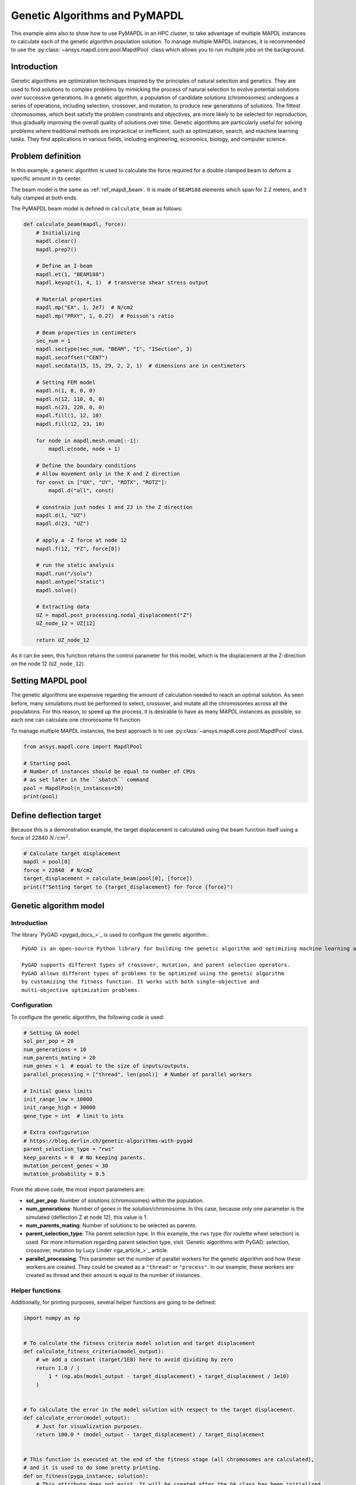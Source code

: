 .. _hpc_ml_ga_example:

==============================
Genetic Algorithms and PyMAPDL
==============================

This example aims also to show how to use PyMAPDL in an HPC cluster, to 
take advantage of multiple MAPDL instances to calculate each of the
genetic algorithm population solution.
To manage multiple MAPDL instances, it is recommended to use the
:py:class:`~ansys.mapdl.core.pool.MapdlPool` class which allows you
to run multiple jobs on the background.

Introduction
============

Genetic algorithms are optimization techniques inspired by the principles of natural
selection and genetics. They are used to find solutions to complex problems by mimicking
the process of natural selection to evolve potential solutions over successive generations.
In a genetic algorithm, a population of candidate solutions (chromosomes) undergoes a
series of operations, including selection, crossover, and mutation, to produce new
generations of solutions. The fittest chromosomes, which best satisfy the problem
constraints and objectives, are more likely to be selected for reproduction, thus
gradually improving the overall quality of solutions over time. Genetic algorithms are
particularly useful for solving problems where traditional methods are impractical or
inefficient, such as optimization, search, and machine learning tasks. They find
applications in various fields, including engineering, economics, biology, and computer science.

Problem definition
==================

In this example, a generic algorithm is used to calculate the force
required for a double clamped beam to deform a specific amount in its
center.

The beam model is the same as :ref:`ref_mapdl_beam`.
It is made of ``BEAM188`` elements which span for 2.2 meters,
and it fully clamped at both ends.

The PyMAPDL beam model is defined in ``calculate_beam`` as follows:

.. code-block:: python

    def calculate_beam(mapdl, force):
        # Initializing
        mapdl.clear()
        mapdl.prep7()

        # Define an I-beam
        mapdl.et(1, "BEAM188")
        mapdl.keyopt(1, 4, 1)  # transverse shear stress output

        # Material properties
        mapdl.mp("EX", 1, 2e7)  # N/cm2
        mapdl.mp("PRXY", 1, 0.27)  # Poisson's ratio

        # Beam properties in centimeters
        sec_num = 1
        mapdl.sectype(sec_num, "BEAM", "I", "ISection", 3)
        mapdl.secoffset("CENT")
        mapdl.secdata(15, 15, 29, 2, 2, 1)  # dimensions are in centimeters

        # Setting FEM model
        mapdl.n(1, 0, 0, 0)
        mapdl.n(12, 110, 0, 0)
        mapdl.n(23, 220, 0, 0)
        mapdl.fill(1, 12, 10)
        mapdl.fill(12, 23, 10)

        for node in mapdl.mesh.nnum[:-1]:
            mapdl.e(node, node + 1)

        # Define the boundary conditions
        # Allow movement only in the X and Z direction
        for const in ["UX", "UY", "ROTX", "ROTZ"]:
            mapdl.d("all", const)

        # constrain just nodes 1 and 23 in the Z direction
        mapdl.d(1, "UZ")
        mapdl.d(23, "UZ")

        # apply a -Z force at node 12
        mapdl.f(12, "FZ", force[0])

        # run the static analysis
        mapdl.run("/solu")
        mapdl.antype("static")
        mapdl.solve()

        # Extracting data
        UZ = mapdl.post_processing.nodal_displacement("Z")
        UZ_node_12 = UZ[12]

        return UZ_node_12

As it can be seen, this function returns the control parameter for this model, which is the displacement at the Z-direction on the node 12 (``UZ_node_12``).


Setting MAPDL pool
==================

The genetic algorithms are expensive regarding the amount of calculation needed to reach an optimal solution. As seen before, many simulations must be performed to select, crossover, and mutate
all the chromosomes across all the populations.
For this reason, to speed up the process, it is desirable to have as many MAPDL instances as possible, so
each one can calculate one chromosome fit function.

To manage multiple MAPDL instances, the best approach is to use :py:class:`~ansys.mapdl.core.pool.MapdlPool` class.

.. code-block:: python

    from ansys.mapdl.core import MapdlPool

    # Starting pool
    # Number of instances should be equal to number of CPUs
    # as set later in the ``sbatch`` command
    pool = MapdlPool(n_instances=10)
    print(pool)


Define deflection target
========================

Because this is a demonstration example, the target displacement is calculated 
using the beam function itself using a force of 22840 :math:`N/cm^2`.

.. code-block:: python

    # Calculate target displacement
    mapdl = pool[0]
    force = 22840  # N/cm2
    target_displacement = calculate_beam(pool[0], [force])
    print(f"Setting target to {target_displacement} for force {force}")


Genetic algorithm model
=======================

Introduction
------------

The library `PyGAD <pygad_docs_>`_ is used to configure the genetic algorithm.::

    PyGAD is an open-source Python library for building the genetic algorithm and optimizing machine learning algorithms.

    PyGAD supports different types of crossover, mutation, and parent selection operators.
    PyGAD allows different types of problems to be optimized using the genetic algorithm
    by customizing the fitness function. It works with both single-objective and
    multi-objective optimization problems.


Configuration
-------------

To configure the genetic algorithm, the following code is used:

.. code-block:: python

    # Setting GA model
    sol_per_pop = 20
    num_generations = 10
    num_parents_mating = 20
    num_genes = 1  # equal to the size of inputs/outputs.
    parallel_processing = ["thread", len(pool)]  # Number of parallel workers

    # Initial guess limits
    init_range_low = 10000
    init_range_high = 30000
    gene_type = int  # limit to ints

    # Extra configuration
    # https://blog.derlin.ch/genetic-algorithms-with-pygad
    parent_selection_type = "rws"
    keep_parents = 0  # No keeping parents.
    mutation_percent_genes = 30
    mutation_probability = 0.5


From the above code, the most import parameters are:

* **sol_per_pop**: Number of solutions (chromosomes) within the population.
* **num_generations**:  Number of genes in the solution/chromosome.
  In this case, because only one parameter is the simulated (deflection Z at node 12),
  this value is 1.
* **num_parents_mating**: Number of solutions to be selected as parents.
* **parent_selection_type**: The parent selection type. In this example, the ``rws`` type
  (for roulette wheel selection) is used. For more information regarding parent selection type,
  visit `Genetic algorithms with PyGAD: selection, crossover, mutation by Lucy Linder <ga_article_>`_ article.
* **parallel_processing**: This parameter set the number of parallel workers for the genetic
  algorithm and how these workers are created. They could be created as a ``"thread"`` or ``"process"``. In our example, these workers are created as thread and their amount is equal to the number of instances.

Helper functions
----------------

Additionally, for printing purposes, several helper functions are going to be defined:

.. code-block:: python

    import numpy as np


    # To calculate the fitness criteria model solution and target displacement
    def calculate_fitness_criteria(model_output):
        # we add a constant (target/1E8) here to avoid dividing by zero
        return 1.0 / (
            1 * (np.abs(model_output - target_displacement) + target_displacement / 1e10)
        )


    # To calculate the error in the model solution with respect to the target displacement.
    def calculate_error(model_output):
        # Just for visualization purposes.
        return 100.0 * (model_output - target_displacement) / target_displacement


    # This function is executed at the end of the fitness stage (all chromosomes are calculated),
    # and it is used to do some pretty printing.
    def on_fitness(pyga_instance, solution):
        # This attribute does not exist. It will be created after the GA class has been initialized.
        pyga_instance.igen += 1
        print(f"\nGENERATION {pyga_instance.igen}")
        print("=============")


Fitness function
----------------

Now all the helper functions are defined, the fitness function can be defined:

.. code-block:: python

    def fitness_func(ga_instance, solution, solution_idx):
        # Querying a free MAPDL instance
        mapdl, i = pool.next_available(return_index=True)
        mapdl.locked = True
        mapdl._busy = True

        # Perform chromosome simulation
        model_output = calculate_beam(mapdl, solution)

        # Releasing MAPDL instance
        mapdl.locked = False
        mapdl._busy = False

        # Calculate errors and criteria
        error_ = calculate_error(model_output)
        fitness_criteria = calculate_fitness_criteria(model_output)

        # Pretty print at each chromosome solution
        # The 'port' is printed so it can be observed how the GA is using all MAPDL instances
        print(
            f"MAPDL instance {i}(port: {mapdl.port})\tInput: {solution[0]:0.1f}\tOutputs: {model_output:0.7f}\tError: {error_:0.3f}%\tFitness criteria: {fitness_criteria:0.6f}"
        )

        return fitness_criteria

PyMAPDL and PyGAD evaluate each chromosome using this function in order to
evaluate how fit is it, and assign survival probability.

Mutation function
-----------------

To further demonstrate `PyGAD <pygad_docs_>`_ capabilities, in this example a custom mutation
function is used.

This custom mutation function does two things:

* **To each chromosomes** add a random value between the maximum and minimum of the population.
* **To two random chromosomes** additionally add a random percentage of the mean across all the
  population between -10% and 10%. The random chromosomes are selected independently.
  This is to reduce the possibility of the function to converge to a local minimal.

.. code-block:: python

    def mutation_func(offspring, ga_instance):
        average = offspring.mean()
        max_value = offspring.max() - average
        min_value = offspring.min() - average

        min_value = min([min_value, max_value, -1])
        max_value = max([min_value, max_value, +1])

        offspring[:, 0] += np.random.randint(min_value, high=max_value, size=offspring.size)

        for i in range(2):
            random_spring_idx = np.random.choice(range(offspring.shape[1]))
            sign = np.random.choice([-1, 1])
            offspring[random_spring_idx, 0] += sign * average * (0.1 * np.random.random())

        return offspring


Assembling model
----------------

Finally, the GA class is used to assemble all the parameters and functions
created to run the simulation

.. code-block:: python

    ga_instance = pygad.GA(
        # Main options
        sol_per_pop=sol_per_pop,
        num_generations=num_generations,
        num_parents_mating=num_parents_mating,
        num_genes=num_genes,
        fitness_func=fitness_func,
        parallel_processing=parallel_processing,
        random_seed=2,  # to get reproducible results
        #
        # Mutation
        mutation_percent_genes=mutation_percent_genes,
        mutation_type=mutation_func,
        mutation_probability=mutation_probability,
        #
        # Parents
        keep_parents=keep_parents,
        parent_selection_type=parent_selection_type,
        #
        # Helpers
        on_fitness=on_fitness,
        gene_type=gene_type,
        init_range_low=init_range_low,
        init_range_high=init_range_high,
    )

    ga_instance.igen = 0  # To count the number of generations


Run simulation
==============

Once the model is set, the simulation can be started by using ``run()`` method:

.. code-block:: python

    import time

    t0 = time.perf_counter()

    ga_instance.run()

    t1 = time.perf_counter()
    print(f"Time spent (minutes): {(t1-t0)/60}")


Plot convergence
================

.. code-block:: python

    import os

    ga_instance.plot_fitness(label=["Applied force"], save_dir=os.getcwd())

    solution, solution_fitness, solution_idx = ga_instance.best_solution(
        ga_instance.last_generation_fitness
    )

    print(f"Parameters of the best solution : {solution[0]}")
    print(f"Fitness value of the best solution = {solution_fitness}")


Storing the model result
========================

The model can be stored in a file for later reuse:

.. code-block:: python

    from datetime import datetime

    # Saving the GA instance.
    # The filename to which the instance is saved. The name is without extension.
    formatted_date = datetime.now().strftime("%d-%m-%y")
    filename = f"ml_ga_beam_{formatted_date}"
    ga_instance.save(filename=filename)

Use the following code to load the model:

.. code-block:: python

    # Loading the saved GA instance.
    loaded_ga_instance = pygad.load(filename=filename)

    # Plot fitness function again
    loaded_ga_instance.plot_fitness()


Run the simulation on an HPC cluster using SLURM
================================================

In the previous steps, the PyMAPDL script has been created.
The final file can be found in this link
:download:`ml_ga_beam.py <ml_ga_beam.py>`.

To run the above script in an HPC environment, you need to
create a Python environment, install the packages and run
the mentioned script.

1. Login into your HPC cluster.
   For more information visit :ref:`ref_hpc_login`

2. Create a virtual environment which is accessible from
   the compute nodes.

   .. code-block:: console

      user@machine:~$ python3 -m venv /home/user/.venv

   If you have problems when creating the virtual environment
   or accessing it from the compute nodes,
   visit :ref:`ref_hpc_pymapdl_job`.

3. Install the requirements for this example given in
   :download:`requirements.txt <requirements.txt>`.

4. Create the bash script ``job.sh``:

   .. code-block:: bash

      #!/bin/bash
      #SBATCH --job-name=ml_ga_beam
      #SBATCH --time=01:00:00
      #SBATCH --time=1:00:00
      #SBATCH --partition=%your_partition_name%
      #SBATCH --output=output_%j.txt
      #SBATCH --error=error_%j.txt

      # Commands to run
      echo "Running simulation..."
      source /home/user/.venv/bin/activate  # Activate venv
      python ml_ga_beam.py
      echo "Done"

   Remember to replace ``%your_partition_name%`` with your cluster
   partition.

5. Run the bash script using `sbatch <slurm_sbatch_>`_ command:

   .. code-block:: console
    
      sbatch --nodes=1 --ntasks-per-node=10 job.sh

   The preceding command allocates 10 cores for the job.
   For optimal performance, this value should be higher than the number
   of MAPDL instances that
   :py:class:`~ansys.mapdl.core.pool.MapdlPool` is creating.